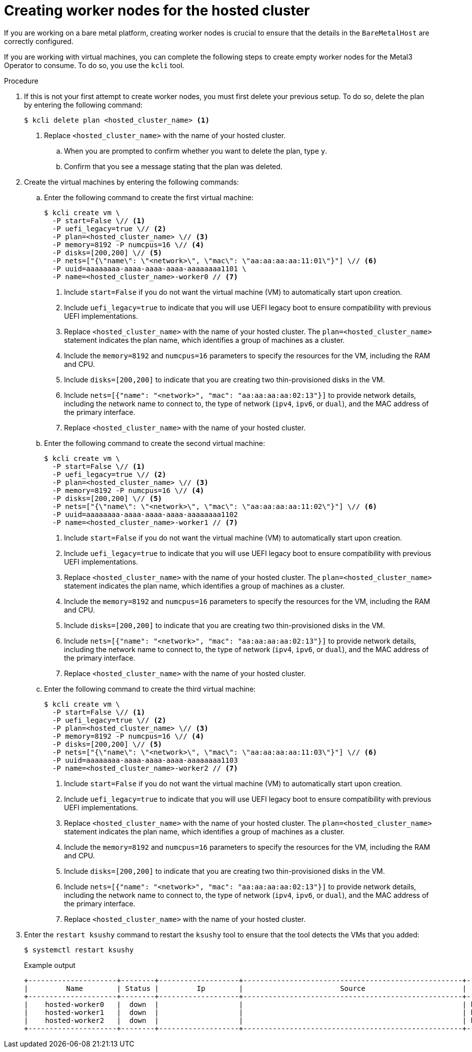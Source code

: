 // Module included in the following assemblies:
//
// * hosted_control_planes/hcp-disconnected/hcp-deploy-dc-bm.adoc

:_mod-docs-content-type: PROCEDURE
[id="hcp-worker-hc_{context}"]
= Creating worker nodes for the hosted cluster

If you are working on a bare metal platform, creating worker nodes is crucial to ensure that the details in the `BareMetalHost` are correctly configured.

If you are working with virtual machines, you can complete the following steps to create empty worker nodes for the Metal3 Operator to consume. To do so, you use the `kcli` tool.

.Procedure

. If this is not your first attempt to create worker nodes, you must first delete your previous setup. To do so, delete the plan by entering the following command:
+
[source,terminal]
----
$ kcli delete plan <hosted_cluster_name> <1>
----
+
<1> Replace `<hosted_cluster_name>` with the name of your hosted cluster.

.. When you are prompted to confirm whether you want to delete the plan, type `y`.

.. Confirm that you see a message stating that the plan was deleted.

. Create the virtual machines by entering the following commands:

.. Enter the following command to create the first virtual machine:
+
[source,terminal]
----
$ kcli create vm \
  -P start=False \// <1>
  -P uefi_legacy=true \// <2>
  -P plan=<hosted_cluster_name> \// <3>
  -P memory=8192 -P numcpus=16 \// <4>
  -P disks=[200,200] \// <5>
  -P nets=["{\"name\": \"<network>\", \"mac\": \"aa:aa:aa:aa:11:01\"}"] \// <6>
  -P uuid=aaaaaaaa-aaaa-aaaa-aaaa-aaaaaaaa1101 \
  -P name=<hosted_cluster_name>-worker0 // <7>
----
+
<1> Include `start=False` if you do not want the virtual machine (VM) to automatically start upon creation.
<2> Include `uefi_legacy=true` to indicate that you will use UEFI legacy boot to ensure compatibility with previous UEFI implementations.
<3> Replace `<hosted_cluster_name>` with the name of your hosted cluster. The `plan=<hosted_cluster_name>` statement indicates the plan name, which identifies a group of machines as a cluster.
<4> Include the `memory=8192` and `numcpus=16` parameters to specify the resources for the VM, including the RAM and CPU.
<5> Include `disks=[200,200]` to indicate that you are creating two thin-provisioned disks in the VM.
<6> Include `nets=[{"name": "<network>", "mac": "aa:aa:aa:aa:02:13"}]` to provide network details, including the network name to connect to, the type of network (`ipv4`, `ipv6`, or `dual`), and the MAC address of the primary interface.
<7> Replace `<hosted_cluster_name>` with the name of your hosted cluster.

.. Enter the following command to create the second virtual machine:
+
[source,terminal]
----
$ kcli create vm \
  -P start=False \// <1>
  -P uefi_legacy=true \// <2>
  -P plan=<hosted_cluster_name> \// <3>
  -P memory=8192 -P numcpus=16 \// <4> 
  -P disks=[200,200] \// <5>
  -P nets=["{\"name\": \"<network>\", \"mac\": \"aa:aa:aa:aa:11:02\"}"] \// <6>
  -P uuid=aaaaaaaa-aaaa-aaaa-aaaa-aaaaaaaa1102 
  -P name=<hosted_cluster_name>-worker1 // <7>
----
+
<1> Include `start=False` if you do not want the virtual machine (VM) to automatically start upon creation.
<2> Include `uefi_legacy=true` to indicate that you will use UEFI legacy boot to ensure compatibility with previous UEFI implementations.
<3> Replace `<hosted_cluster_name>` with the name of your hosted cluster. The `plan=<hosted_cluster_name>` statement indicates the plan name, which identifies a group of machines as a cluster.
<4> Include the `memory=8192` and `numcpus=16` parameters to specify the resources for the VM, including the RAM and CPU.
<5> Include `disks=[200,200]` to indicate that you are creating two thin-provisioned disks in the VM.
<6> Include `nets=[{"name": "<network>", "mac": "aa:aa:aa:aa:02:13"}]` to provide network details, including the network name to connect to, the type of network (`ipv4`, `ipv6`, or `dual`), and the MAC address of the primary interface.
<7> Replace `<hosted_cluster_name>` with the name of your hosted cluster.

.. Enter the following command to create the third virtual machine:
+
[source,terminal]
----
$ kcli create vm \
  -P start=False \// <1>
  -P uefi_legacy=true \// <2>
  -P plan=<hosted_cluster_name> \// <3>
  -P memory=8192 -P numcpus=16 \// <4>
  -P disks=[200,200] \// <5>
  -P nets=["{\"name\": \"<network>\", \"mac\": \"aa:aa:aa:aa:11:03\"}"] \// <6>
  -P uuid=aaaaaaaa-aaaa-aaaa-aaaa-aaaaaaaa1103
  -P name=<hosted_cluster_name>-worker2 // <7>
----
+
<1> Include `start=False` if you do not want the virtual machine (VM) to automatically start upon creation.
<2> Include `uefi_legacy=true` to indicate that you will use UEFI legacy boot to ensure compatibility with previous UEFI implementations.
<3> Replace `<hosted_cluster_name>` with the name of your hosted cluster. The `plan=<hosted_cluster_name>` statement indicates the plan name, which identifies a group of machines as a cluster.
<4> Include the `memory=8192` and `numcpus=16` parameters to specify the resources for the VM, including the RAM and CPU.
<5> Include `disks=[200,200]` to indicate that you are creating two thin-provisioned disks in the VM.
<6> Include `nets=[{"name": "<network>", "mac": "aa:aa:aa:aa:02:13"}]` to provide network details, including the network name to connect to, the type of network (`ipv4`, `ipv6`, or `dual`), and the MAC address of the primary interface.
<7> Replace `<hosted_cluster_name>` with the name of your hosted cluster.

. Enter the `restart ksushy` command to restart the `ksushy` tool to ensure that the tool detects the VMs that you added:
+
[source,terminal]
----
$ systemctl restart ksushy
----
+
.Example output
[source,terminal]
----
+---------------------+--------+-------------------+----------------------------------------------------+-------------+---------+
|         Name        | Status |         Ip        |                       Source                       |     Plan    | Profile |
+---------------------+--------+-------------------+----------------------------------------------------+-------------+---------+
|    hosted-worker0   |  down  |                   |                                                    | hosted-dual |  kvirt  |
|    hosted-worker1   |  down  |                   |                                                    | hosted-dual |  kvirt  |
|    hosted-worker2   |  down  |                   |                                                    | hosted-dual |  kvirt  |
+---------------------+--------+-------------------+----------------------------------------------------+-------------+---------+
----